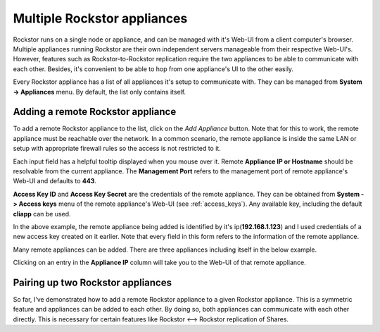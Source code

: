 
Multiple Rockstor appliances
============================

Rockstor runs on a single node or appliance, and can be managed with it's
Web-UI from a client computer's browser. Multiple appliances running Rockstor
are their own independent servers manageable from their respective
Web-UI's. However, features such as Rockstor-to-Rockstor replication require
the two appliances to be able to communicate with each other. Besides, it's
convenient to be able to hop from one appliance's UI to the other easily.

Every Rockstor appliance has a list of all appliances it's setup to communicate
with. They can be managed from **System -> Appliances** menu. By default, the
list only contains itself.

.. image:: /images/interface/system/multiple_appliances/initial_appliance_list.png
   :width: 100%
   :align: center


.. _add_appliance:

Adding a remote Rockstor appliance
----------------------------------

To add a remote Rockstor appliance to the list, click on the *Add Appliance*
button. Note that for this to work, the remote appliance must be reachable over
the network. In a common scenario, the remote appliance is inside the same LAN
or setup with appropriate firewall rules so the access is not restricted to it.

.. image:: /images/interface/system/multiple_appliances/add_appliance_form.png
   :width: 100%
   :align: center

Each input field has a helpful tooltip displayed when you mouse over it. Remote
**Appliance IP or Hostname** should be resolvable from the current
appliance. The **Management Port** refers to the management port of remote
appliance's Web-UI and defaults to **443**.

**Access Key ID** and **Access Key Secret** are the credentials of
the remote appliance. They can be obtained from **System -> Access keys** menu
of the remote appliance's Web-UI (see :ref:`access_keys`). Any available key,
including the default **cliapp** can be used.

.. image:: /images/interface/system/multiple_appliances/add_appliance_form2.png
   :width: 100%
   :align: center

In the above example, the remote appliance being added is identified by it's
ip(**192.168.1.123**) and I used credentials of a new access key created on it
earlier. Note that every field in this form refers to the information of the
remote appliance.

Many remote appliances can be added. There are three appliances including
itself in the below example.

.. image:: /images/interface/system/multiple_appliances/appliance_list.png
   :width: 100%
   :align: center

Clicking on an entry in the **Appliance IP** column will take you to the Web-UI
of that remote appliance.


Pairing up two Rockstor appliances
----------------------------------

So far, I've demonstrated how to add a remote Rockstor appliance to a given
Rockstor appliance. This is a symmetric feature and appliances can be added to
each other. By doing so, both appliances can communicate with each other
directly. This is necessary for certain features like Rockstor <--> Rockstor
replication of Shares.
